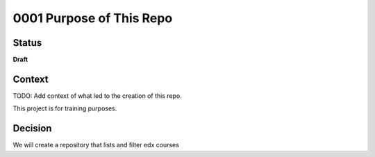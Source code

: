 0001 Purpose of This Repo
#########################

Status
******

**Draft**

.. TODO: When ready, update the status from Draft to Provisional or Accepted.

.. Standard statuses
    - **Draft** if the decision is newly proposed and in active discussion
    - **Provisional** if the decision is still preliminary and in experimental phase
    - **Accepted** *(date)* once it is agreed upon
    - **Superseded** *(date)* with a reference to its replacement if a later ADR changes or reverses the decision

    If an ADR has Draft status and the PR is under review, you can either use the intended final status (e.g. Provisional, Accepted, etc.), or you can clarify both the current and intended status using something like the following: "Draft (=> Provisional)". Either of these options is especially useful if the merged status is not intended to be Accepted.

Context
*******

TODO: Add context of what led to the creation of this repo.

This project is for training purposes.

Decision
********

We will create a repository that lists and filter edx courses



